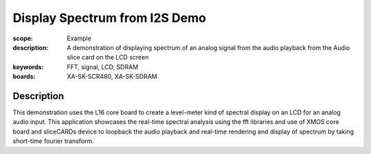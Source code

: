 Display Spectrum from I2S Demo
==============================

:scope: Example
:description: A demonstration of displaying spectrum of an analog signal from the audio playback from the Audio slice card on the LCD screen
:keywords: FFT, signal, LCD, SDRAM
:boards: XA-SK-SCR480, XA-SK-SDRAM

Description
-----------

This demonstration uses the L16 core board to create a level-meter kind of spectral display on an LCD for an analog audio input. This application showcases the real-time spectral analysis using the fft libraries and use of XMOS core board and sliceCARDs device to loopback the audio playback and real-time rendering and display of spectrum by taking short-time fourier transform.

